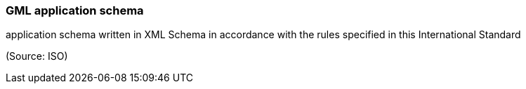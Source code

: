 === GML application schema

application schema written in XML Schema in accordance with the rules specified in this International Standard

(Source: ISO)

